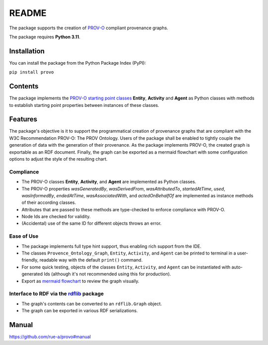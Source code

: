 README
======

The package supports the creation of
`PROV-O <https://www.w3.org/TR/prov-o/>`__ compliant provenance graphs.

The package requires **Python 3.11**.

Installation
------------

You can install the package from the Python Package Index (PyPI):

``pip install provo``

Contents
--------

The package implements the `PROV-O starting point
classes <https://www.w3.org/TR/prov-o/#starting-points-figure>`__
**Entity**, **Activity** and **Agent** as Python classes with methods to
establish starting point properties between instances of these
classes.

Features
--------

The package's objective is it to support the programmatical creation 
of provenance graphs that are compliant with the W3C Recommendation 
PROV-O: The PROV Ontology. Users of the package shall be enabled to 
tightly couple the generation of data with the generation of their 
provenance. As the package implements PROV-O, the created graph is 
exportable as an RDF document. Finally, the graph can be exported as 
a mermaid flowchart with some configuration options to adjust the 
style of the resulting chart.

Compliance
~~~~~~~~~~

-  The PROV-O classes **Entity**, **Activity**, and **Agent** are
   implemented as Python classes.
-  The PROV-O properties *wasGeneratedBy*, *wasDerivedFrom*,
   *wasAttributedTo*, *startedAtTime*, *used*, *wasInformedBy*,
   *endedAtTime*, *wasAssociatedWith*, and *actedOnBehalfOf* are
   implemented as instance methods of their according classes.
-  Attributes that are passed to these methods are type-checked to
   enforce compliance with PROV-O.
-  Node Ids are checked for validity.
-  (Accidental) use of the same ID for different objects throws an error.

Ease of Use
~~~~~~~~~~~

-  The package implements full type hint support, thus enabling rich
   support from the IDE.
-  The classes ``Provence_Ontology_Graph``, ``Entity``, ``Activity``,
   and ``Agent`` can be printed to terminal in a user-friendly, readable
   way with the default ``print()`` command.
-  For some quick testing, objects of the classes ``Entity``,
   ``Activity``, and ``Agent`` can be instantiated with auto-generated
   Ids (although it's not recommended using this for production).
-  Export as `mermaid flowchart <https://mermaid-js.github.io/mermaid/#/flowchart>`__ 
   to review the graph visually.

Interface to RDF via the `rdflib <https://rdflib.readthedocs.io/en/stable/>`__ package
~~~~~~~~~~~~~~~~~~~~~~~~~~~~~~~~~~~~~~~~~~~~~~~~~~~~~~~~~~~~~~~~~~~~~~~~~~~~~~~~~~~~~~

-  The graph's contents can be converted to an ``rdflib.Graph`` object.
-  The graph can be exported in various RDF serializations.

Manual
------

https://github.com/rue-a/provo#manual
